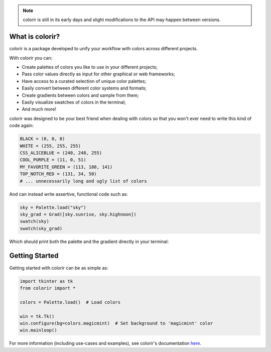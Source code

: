 .. note::

    colorir is still in its early days and slight modifications to the API may happen between versions.

What is colorir?
----------------

colorir is a package developed to unify your workflow with colors across different projects.

With colorir you can:

- Create palettes of colors you like to use in your different projects;
- Pass color values directly as input for other graphical or web frameworks;
- Have access to a curated selection of unique color palettes;
- Easily convert between different color systems and formats;
- Create gradients between colors and sample from them;
- Easily visualize swatches of colors in the terminal;
- And much more!

colorir was designed to be your best friend when dealing with colors so that you won't ever need to write this kind of code again:

.. code-block:: python

    BLACK = (0, 0, 0)
    WHITE = (255, 255, 255)
    CSS_ALICEBLUE = (240, 248, 255)
    COOL_PURPLE = (11, 0, 51)
    MY_FAVORITE_GREEN = (113, 180, 141)
    TOP_NOTCH_RED = (131, 34, 50)
    # ... unnecessarily long and ugly list of colors

And can instead write assertive, functional code such as:

.. code-block:: python

    sky = Palette.load("sky")
    sky_grad = Grad([sky.sunrise, sky.highnoon])
    swatch(sky)
    swatch(sky_grad)

Which should print both the palette and the gradient directly in your terminal:

.. image:: docs/source/images/readme_sky.png

Getting Started
---------------

Getting started with colorir can be as simple as:

.. code-block:: python

    import tkinter as tk
    from colorir import *

    colors = Palette.load()  # Load colors

    win = tk.Tk()
    win.configure(bg=colors.magicmint)  # Set background to 'magicmint' color
    win.mainloop()

.. image:: docs/source/images/readme_example.png

For more information (including use-cases and examples), see colorir's documentation `here <https://colorir.readthedocs.io/en/latest/>`_.